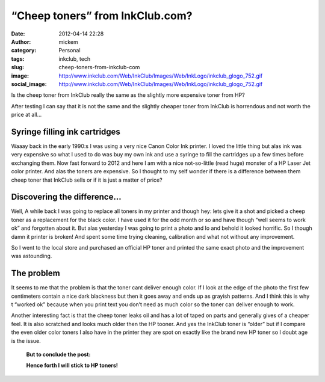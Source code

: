 “Cheep toners” from InkClub.com?
################################
:date: 2012-04-14 22:28
:author: mickem
:category: Personal
:tags: inkclub, tech
:slug: cheep-toners-from-inkclub-com
:image: http://www.inkclub.com/Web/InkClub/Images/Web/InkLogo/inkclub_glogo_752.gif
:social_image: http://www.inkclub.com/Web/InkClub/Images/Web/InkLogo/inkclub_glogo_752.gif

Is the cheep toner from InkClub really the same as the
slightly more expensive toner from HP?

After testing I can say that it is not the same and the slightly cheaper
toner from InkClub is horrendous and not worth the price at all…

.. PELICAN_END_SUMMARY

Syringe filling ink cartridges
==============================

Waaay back in the early 1990:s I was using a very nice Canon Color Ink
printer. I loved the little thing but alas ink was very expensive so
what I used to do was buy my own ink and use a syringe to fill the
cartridges up a few times before exchanging them. Now fast forward to
2012 and here I am with a nice not-so-little (read huge) monster of a HP
Laser Jet color printer. And alas the toners are expensive. So I thought
to my self wonder if there is a difference between them cheep toner that
InkClub sells or if it is just a matter of price?

Discovering the difference…
===========================

|crap-toner|\ Well, A while back I was going to replace all toners in my
printer and though hey: lets give it a shot and picked a cheep toner as
a replacement for the black color. I have used it for the odd month or
so and have though “well seems to work ok” and forgotten about it. But
alas yesterday I was going to print a photo and lo and behold it looked
horrific. So I though damn it printer is broken! And spent some time
trying cleaning, calibration and what not without any improvement.

So I went to the local store and purchased an official HP toner and
printed the same exact photo and the improvement was astounding.

The problem
===========

It seems to me that the problem is that the toner cant deliver enough
color. If I look at the edge of the photo the first few centimeters
contain a nice dark blackness but then it goes away and ends up as
grayish patterns. And I think this is why t “worked ok” because when you
print text you don’t need as much color so the toner can deliver enough
to work.

Another interesting fact is that the cheep toner leaks oil and has a lot
of taped on parts and generally gives of a cheaper feel. It is also
scratched and looks much older then the HP tooner. And yes the InkClub
toner is “older” but if I compare the even older color toners I also
have in the printer they are spot on exactly like the brand new HP toner
so I doubt age is the issue.

|toner-comparisson|

    **But to conclude the post:**

    **Hence forth I will stick to HP toners!**

.. |crap-toner| image:: /images/crap-toner_thumb.png
   :target: /images/crap-toner.png
.. |toner-comparisson| image:: /images/toner-comparisson_thumb.png
   :target: /images/toner-comparisson.png
